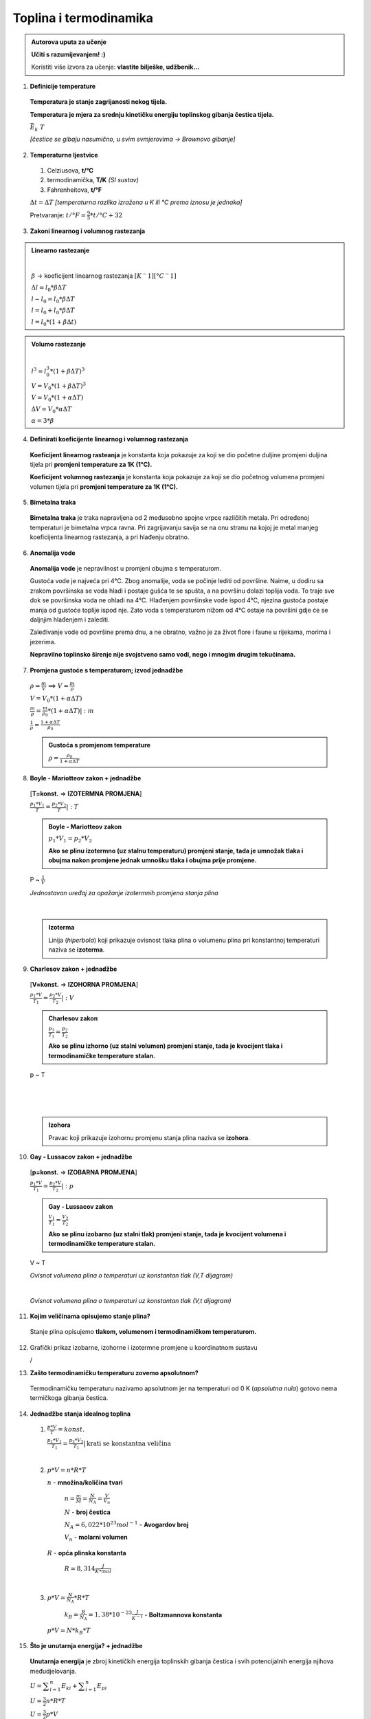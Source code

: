 Toplina i termodinamika
=======================

.. admonition:: Autorova uputa za učenje

    **Učiti s razumijevanjem! :)**

    Koristiti više izvora za učenje: **vlastite bilješke, udžbenik...**

1. **Definicije temperature**

  **Temperatura je stanje zagrijanosti nekog tijela.**

  **Temperatura je mjera za srednju kinetičku energiju toplinskog gibanja čestica tijela.**

  :math:`\bar{E_k} \text~ T`

  *[čestice se gibaju nasumično, u svim svmjerovima -> Brownovo gibanje]*


2. **Temperaturne ljestvice**

  1) Celziusova, **t/°C**
  2) termodinamička, **T/K** *(SI sustav)*
  3) Fahrenheitova, **t/°F**

  :math:`\Delta{t} = \Delta{T}` *[temperaturna razlika izražena u K ili °C prema iznosu je jednaka]*

  Pretvaranje: :math:`t/°F = \frac {9}{5} * t/°C + 32`

  .. image:: img/temp_ljestvice.png


3. **Zakoni linearnog i volumnog rastezanja**

.. admonition:: **Linearno rastezanje**

  .. image:: img/linearno_rastezanje.png

  |

  :math:`\beta` -> koeficijent linearnog rastezanja :math:`[K^-1][°C^-1]`

  :math:`\Delta{l}=l_0*\beta*\Delta{T}`

  :math:`l-l_0=l_0*\beta*\Delta{T}`

  :math:`l=l_0+l_0*\beta*\Delta{T}`

  :math:`l=l_0*(1+\beta*\Delta{t})`

.. admonition:: **Volumo rastezanje**

  .. image:: img/volumno_rastezanje.jpg

  |

  :math:`l^3=l_0^3*(1+\beta*\Delta{T})^3`

  :math:`V=V_0*(1+\beta*\Delta{T})^3`

  :math:`V=V_0*(1+\alpha*\Delta{T})`

  :math:`\Delta{V}=V_0*\alpha*\Delta{T}`

  :math:`\alpha=3*\beta`


4. **Definirati koeficijente linearnog i volumnog rastezanja**

  **Koeficijent linearnog rasteanja** je konstanta koja pokazuje za koji se dio
  početne duljine promjeni duljina tijela pri **promjeni temperature za 1K (1°C).**

  **Koeficijent volumnog rastezanja** je konstanta koja pokazuje za koji se dio
  početnog volumena promjeni volumen tijela pri **promjeni temperature za 1K (1°C).**

5. **Bimetalna traka**

  **Bimetalna traka** je traka napravljena od 2 međusobno spojne vrpce različitih metala.
  Pri određenoj temperaturi je bimetalna vrpca ravna. Pri zagrijavanju savija se na onu stranu
  na kojoj je metal manjeg koeficijenta linearnog rastezanja, a pri hlađenju obratno.

  .. image:: img/bimetalna_traka.png

6. **Anomalija vode**

  **Anomalija vode** je nepravilnost u promjeni obujma s temperaturom.

  Gustoća vode je najveća pri 4°C. Zbog anomalije, voda se počinje lediti od
  površine. Naime, u dodiru sa zrakom površinska se voda hladi i postaje gušća
  te se spušta, a na površinu dolazi toplija voda. To traje sve dok
  se površinska voda ne ohladi na 4°C. Hlađenjem površinske vode ispod 4°C, njezina
  gustoća postaje manja od gustoće toplije ispod nje. Zato voda s temperaturom nižom
  od 4°C ostaje na površini gdje će se daljnjim hlađenjem i zalediti.

  Zaleđivanje vode od površine prema dnu, a ne obratno, važno je za život flore i
  faune u rijekama, morima i jezerima.

  **Nepravilno toplinsko širenje nije svojstveno samo vodi, nego i mnogim drugim
  tekućinama.**

  .. image:: img/anomalija_vode.png

7. **Promjena gustoće s temperaturom; izvod jednadžbe**

  :math:`\rho=\frac  {m}{V}` ==> :math:`V=\frac  {m}{\rho}`

  :math:`V=V_0*(1+\alpha*\Delta{T})`

  :math:`\frac {m}{\rho}=\frac {m}{\rho_0}*(1+\alpha*\Delta{T})|:m`

  :math:`\frac {1}{\rho}=\frac {1+\alpha*\Delta{T}}{\rho_0}`

  .. admonition:: **Gustoća s promjenom temperature**

    :math:`\rho=\frac {\rho_0}{1+\alpha*\Delta{T}}`

8. **Boyle - Mariotteov zakon + jednadžbe**
  [**T=konst.** => **IZOTERMNA PROMJENA**]

  :math:`\frac {p_1*V_1}{T}=\frac {p_2*V_2}{T}|:T`

  .. admonition:: **Boyle - Mariotteov zakon**

    :math:`p_1*V_1=p_2*V_2`

    **Ako se plinu izotermno (uz stalnu temperaturu) promjeni stanje, tada je
    umnožak tlaka i obujma nakon promjene jednak umnošku tlaka i obujma prije promjene.**

  P ~ :math:`\frac {1}{V}`

  .. image:: img/boyle_mariotte.jpg
  *Jednostavan uređaj za opažanje izotermnih promjena stanja plina*

  .. image:: img/izotermna.png

|

  .. admonition:: **Izoterma**

    Linija (*hiperbola*) koji prikazuje ovisnost tlaka plina o volumenu plina pri konstantnoj
    temperaturi naziva se **izoterma**.


9. **Charlesov zakon + jednadžbe**
  [**V=konst.** => **IZOHORNA PROMJENA**]

  :math:`\frac {p_1*V}{T_1}=\frac {p_2*V}{T_2}|:V`

  .. admonition:: **Charlesov zakon**

    :math:`\frac {p_1}{T_1}=\frac {p_2}{T_2}`

    **Ako se plinu izhorno (uz stalni volumen) promjeni stanje, tada je
    kvocijent tlaka i termodinamičke temperature stalan.**

  p ~ T

  .. image:: img/izohorna1.png

|

  .. image:: img/izohorna2.png

|

  .. admonition:: **Izohora**

    Pravac koji prikazuje izohornu promjenu stanja plina naziva se **izohora**.

  .. image:: img/izohora.png


10. **Gay - Lussacov zakon + jednadžbe**

  [**p=konst.** => **IZOBARNA PROMJENA**]

  :math:`\frac {p_1*V}{T_1}=\frac {p_2*V}{T_2}|:p`

  .. admonition:: **Gay - Lussacov zakon**

    :math:`\frac {V_1}{T_1}=\frac {V_2}{T_2}`

    **Ako se plinu izobarno (uz stalni tlak) promjeni stanje, tada je
    kvocijent volumena i termodinamičke temperature stalan.**

  V ~ T

  .. image:: img/izobarna1.png
  *Ovisnot volumena plina o temperaturi uz konstantan tlak (V,T dijagram)*

  |

  .. image:: img/izobarna2.png
  *Ovisnot volumena plina o temperaturi uz konstantan tlak (V,t dijagram)*

  .. image:: img/izobare.png


11. **Kojim veličinama opisujemo stanje plina?**

  Stanje plina opisujemo **tlakom, volumenom i termodinamičkom temperaturom.**

12. Grafički prikaz izobarne, izohorne i izotermne promjene u koordinatnom sustavu

    /

13. **Zašto termodinamičku temperaturu zovemo apsolutnom?**

  Termodinamičku temperaturu nazivamo apsolutnom jer na temperaturi od 0 K
  (*apsolutna nula*) gotovo nema termičkoga gibanja čestica.

14. **Jednadžbe stanja idealnog toplina**

  1) :math:`\frac {p*V}{T}=konst.`

     :math:`\frac {p_1*V_1}{T_1}=\frac {p_2*V_2}{T_1}|\text{krati se konstantna veličina}`

  |

  2) :math:`p*V=n*R*T`

     :math:`n` - **množina/količina tvari**

      :math:`n=\frac {m}{M}=\frac {N}{N_A}=\frac {V}{V_n}`

      :math:`N` - **broj čestica**

      :math:`N_A = 6,022*10^{23} mol^{-1}` - **Avogardov broj**

      :math:`V_n` - **molarni volumen**

     :math:`R` - **opća plinska konstanta**

      :math:`R=8,314 \frac {J}{K*mol}`

  |

  3) :math:`p*V=\frac {N}{N_A}*R*T`

      :math:`k_B=\frac {R}{N_A}= 1,38*10^{-23} \frac {J}{K^{-1}}` - **Boltzmannova konstanta**

    :math:`p*V=N*k_B*T`


15. **Što je unutarnja energija? + jednadžbe**

  **Unutarnja energija** je zbroj kinetičkih energija toplinskih gibanja čestica
  i svih potencijalnih energija njihova međudjelovanja.

  :math:`\displaystyle{U=\sum_{i=1}^n E_{ki} + \sum_{i=1}^n E_{pi}}`

  :math:`U=\frac {3}{2}n*R*T`

  :math:`U=\frac {3}{2}p*V`


16. **Definicija topline**

  **Toplina** je dio unutarnje energije koja prelazi s jednog tijela na drugo zbog
  razlika u temperaturi.

  :math:`Q=m*c*\Delta{T}`

  :math:`c` - **specifični toplinski kapacitet**

17. **Specifični toplinski kapacitet i toplinski kapacitet**

  **Specifični toplisnki kapacitet (c)** je veličina koja pokazuje koliku količinu topline
  izmjeni tijelo mase *1 kg* pri promjeni temperature za *1 K* (ili *1°C*).

    :math:`c=\frac {Q}{m(t_2-t_1)}`

  **Toplinski kapacitet (C)** je veličina koja pokazuje koliku količinu topline tijelo
  izmjeni pri promjeni temperature za *1 K* (ili *1°C*).

    :math:`C=c*m`

18. **Richmannovo pravilo smjese**

  Kada se dva tijela različitih temperatura stave u dodir ili pomiješaju, tijelo veće
  temperature predaje toplinu hladnijem sve do izjednačenja temperatura. Obilježimo li
  mase tijela s :math:`m_1` i :math:`m_2`, njihove specifične toplinske kapacitete s
  :math:`c_1` i :math:`c_2`, temperature prije dodira (miješanja) s :math:`t_1` i :math:`t_2`,
  a zajedničku temperaturu (temperaturu smjece) s :math:`\tau`, tada je toplina što je topije tijelo preda:

  :math:`Q_1=m_1*c_1(\tau-t_1)`

  a toplina što je hladnije tijelo primi:

  :math:`Q_2=m_2*c_2(\tau-t_2)`

  Ako su tijela izdvojena (izloirana) od drugih tijela, vrijedi: :math:`m_1*c_1(t_1-\tau)=m_2*c_2(\tau-t_2)`

  **Richmannovo pravilo** kaže da je količina topline koju tijelo niže temperature
  primi od tijela više temperature jednaka količini topline koju tijelo više
  temperature preda tijelu niže temperature.

19. **Opis kalorimetra**

  **Kalorimetar** je dobro izolirana posuda čije su stijenke ispunjene toplinskim
  izolatorom koji sprječava toplinsko vođenje, odnosno izmjenu topline sadržaja
  kalorimetra s okolinom. Najčešći izolator u stijenkama kalorimetra jest zrak.

  .. image:: img/kalorimetar.jpg

  *Kalorimetar na crtežu se razlikuje od kalorimetra korištenog na laboratorijskim vježbama!*

20. **Vrste agregatnih stanja i promjena agregatnih stanja**

  .. image:: img/agregacijska_stanja.jpg


21. **Promjena agregatnih stanja na primjeru: led-voda-vodena para**

  .. image:: img/promjena_stanja.jpg


22. **Ovisnost temperature taljenja o visokom tlaku**

  Tvarima koje se pri taljenju *šire* temperatura taljenja raste s povećanjem
  vanjskog tlaka, dok se tvarima koje se pri taljenju *skupljaju (npr. led)*
  povećanjem vanjskog tlaka snižava temperatura taljenja.

  .. admonition:: Primjer: **Klizaljke i led**

     Led se pod klizaljkama (*visokim tlakom) rastali i pri nižoj temperaturi, a
     nastala se voda zaledi odmah nakon prolaska klizaljki.

     *[velika sila na malu površinu]

23. **Ovisnost temperature taljenja o čistoći tvari**

  Temperatura taljenja tvari snižava se dodavanjem primjesa.
  Talište legure je niže od temperature na kojoj se tali njezina komponenta s
  najnižim talištem.

24. **Latentna toplina taljenja i isparavanja**

  .. admonition:: **Latentna toplina taljenja**

    Latentna (specifična) toplina taljenja je količina topline koju mora primiti
    kilogram čvrste tvari da bi prešao u tekuće stanje na temperaturi taljenja.

    :math:`\lambda=\frac {Q_t}{m}` :math:`[\frac {J}{kg}]`

  .. admonition:: **Latentna toplina isparavanja**

    Latentna (specifična) toplina isparavanja je količina topline koju je potrebno
    utrošiti da bi kilogram tekućine prešao u paru na temperaturi vrenja.

    :math:`r=\frac {Q_i}{m}` :math:`[\frac {J}{kg}]`

25. **Talište / Vrelište**

  .. admonition:: **Talište**

    Talište (temperatura taljenja) je temperatura na kojoj tvar (**voda**) iz čvrstog agregacijskog
    stanja prelazi u tekuće agregacijsko stanje.


  .. admonition:: **Vrelište**

    Vrelište (temperatura vrenja) je temperatura na kojoj tvar (**voda**) iz tekućeg agregacijskog
    stanja prelazi u plinovito agregacijsko stanje.

26. **Ovisnost vrelišta o vanjskom tlaku**

  Temperatura vrenja ovisi o vanjskom tlaku na tekućinu.

  S povećanjem tlaka raste i vrelište tekućine. Snižavanjem tlaka snizuje se i
  vrelište tekućine. Iz tog razloga se na većim nadmorskim visinama (gdje je tlak
  niži) hrana u otvorenom loncu kuha sporije.

  .. admonition:: Primjer: **Ekspresni lonac**

    Voda pri normiranom atmorsferskom tlaku vrije na temperaturi 100°C i to je
    najviša temperatura što je voda može imati pri tom tlaku.
    U ekspresnom loncu, gdje je tlak nekoliko puta veći, voda vrije na temperaturi
    višoj od 100°C.


27. **Ovisnost vrelišta o čistoći tvari**

  Primjese dodane u tekućinu mogu povećati ili smanjiti temperaturu vrenja tekućine.

  .. admonition:: Primjer: **Dodavanje soli u vodu**

    Hrana se nešto brže kuha u slanoj vodi nego u čistoj. Dodatak soli povećava
    temperaturu vrenja vode.

|

28. Kako računamo rad pri izobarnom/izotermnom/izohornom procesu?
29. Čime je grafički prikazan rad plina u p-V koordinatnom sustavu?
30. Kako glasi I. zakon termodinamike?
31. Što je termodinamika?
32. Što je termodinamički sustav?
33. Dogovoreni predznaci za ΔU, Q i W
34. Adijabatski proces
35. Kružni proces
36. Rad u kružnom procesu
37. Čime je predočen ukupni rad u kružnom procesu?
38. Kada je ukupni rad pozitivan, kada negativan, a kada jednak nuli?
39. Obavljeni, uloženi i dobiveni rad
40. Što je toplinski stroj? (dijelovi)
41. Definiraj korisnost (djelotvornost) toplinskog stroja
42. Opiši rashladni stroj i toplinsku pumpu
43. Opiši Carnotov kružni proces / nacrtati u p-V grafu
44. Kako glasi II. zakon termodinamike; perpetuum mobile I. i II. vrste

45. **Molekularno - kinetička teorija plinova / model idealnog plina**

  .. admonition:: **Model idealnog plina**

    1. Čestice plina imaju kinetičku energiju, a potencijalnu energiju zanemarujemo.

      :math:`\displaystyle{U=\sum_{i=1}^n E_{ki}}`

    2. Plin je jako rijedak => volumen plina je zanemarivo manji od volumena posude.

    3. Sudari čestica plina su savršeno elastični.

    4. Vrijedi Newtonoska mehanika


46. **Što je idealni plin?** **[NEPROVJEREN SADRŽAJ]**

  Vrlo razrijeđeni plinovi ili plinovi kojima su molekule na vrlo velikim razmacima,
  ne sudaraju se, a pritom su i dimenzije samih molekula zanemarive u usporedbi s njihovim udaljenostima.
  Plin s takvim karakteristikama nazivamo idealni plin.
